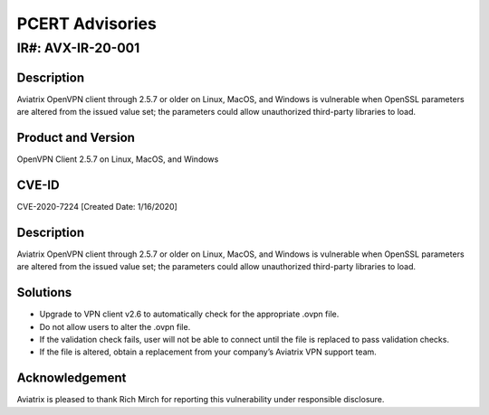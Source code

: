 =======================================
PCERT Advisories
=======================================

IR#: AVX-IR-20-001 
======================
Description
-----------

Aviatrix OpenVPN client through 2.5.7 or older on Linux, MacOS, and Windows is vulnerable when OpenSSL parameters are altered from the issued value set; the parameters could allow unauthorized third-party libraries to load.  


Product and Version 
-------------------

OpenVPN Client 2.5.7 on Linux, MacOS, and Windows 

CVE-ID 
------

CVE-2020-7224 [Created Date: 1/16/2020]

Description
-----------

Aviatrix OpenVPN client through 2.5.7 or older on Linux, MacOS, and Windows is vulnerable when OpenSSL parameters are altered from the issued value set; the parameters could allow unauthorized third-party libraries to load.  

Solutions
------------------------------
  
- Upgrade to VPN client v2.6 to automatically check for the appropriate .ovpn file.
- Do not allow users to alter the .ovpn file.  
- If the validation check fails, user will not be able to connect until the file is replaced to pass validation checks. 
- If the file is altered, obtain a replacement from your company’s Aviatrix VPN support team.   

Acknowledgement
----------
Aviatrix is pleased to thank Rich Mirch for reporting this vulnerability under responsible disclosure.


.. disqus::
